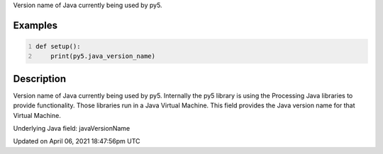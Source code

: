 .. title: java_version_name
.. slug: java_version_name
.. date: 2021-04-06 18:47:56 UTC+00:00
.. tags:
.. category:
.. link:
.. description: py5 java_version_name documentation
.. type: text

Version name of Java currently being used by py5.

Examples
========

.. raw:: html

    <div class="example-table">

.. raw:: html

    <div class="example-row"><div class="example-cell-image">

.. raw:: html

    </div><div class="example-cell-code">

.. code:: python
    :number-lines:

    def setup():
        print(py5.java_version_name)

.. raw:: html

    </div></div>

.. raw:: html

    </div>

Description
===========

Version name of Java currently being used by py5. Internally the py5 library is using the Processing Java libraries to provide functionality. Those libraries run in a Java Virtual Machine. This field provides the Java version name for that Virtual Machine.

Underlying Java field: javaVersionName


Updated on April 06, 2021 18:47:56pm UTC

